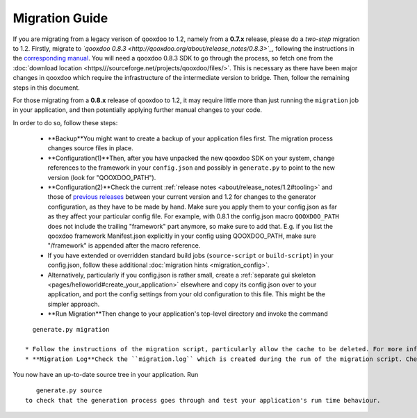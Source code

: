 .. _pages/migration_guide#migration_guide:

Migration Guide
***************

If you are migrating from a legacy verison of qooxdoo to 1.2, namely from a **0.7.x** release, please do a *two-step* migration to 1.2. Firstly, migrate to *`qooxdoo 0.8.3 <http://qooxdoo.org/about/release_notes/0.8.3>`_*, following the instructions in the `corresponding manual <http://qooxdoo.org/documentation/0.8#migration>`_. You will need a qooxdoo 0.8.3 SDK to go through the process, so fetch one from the :doc:`download location <https///sourceforge.net/projects/qooxdoo/files/>`. This is necessary as there have been major changes in qooxdoo which require the infrastructure of the intermediate version to bridge. Then, follow the remaining steps in this document.

For those migrating from a **0.8.x** release of qooxdoo to 1.2, it may require little more than just running the ``migration`` job in your application, and then potentially applying further manual changes to your code. 

In order to do so, follow these steps:

  * **Backup**You might want to create a backup of your application files first. The migration process changes source files in place.
  * **Configuration(1)**Then, after you have unpacked the new qooxdoo SDK on your system, change references to the framework in your ``config.json`` and possibly in ``generate.py`` to point to the new version (look for "QOOXDOO_PATH").
  * **Configuration(2)**Check the current :ref:`release notes <about/release_notes/1.2#tooling>` and those of `previous releases <http://qooxdoo.org/about/release_notes>`_ between your current version and 1.2 for changes to the generator configuration, as they have to be made by hand. Make sure you  apply them to your config.json as far as they affect your particular config file. For example, with 0.8.1 the config.json macro ``QOOXDOO_PATH`` does not include the trailing "framework" part anymore, so make sure to add that. E.g. if you list the qooxdoo framework Manifest.json explicitly in your config using QOOXDOO_PATH, make sure "/framework" is appended after the macro reference.
  * If you have extended or overridden standard build jobs (``source-script`` or ``build-script``) in your config.json, follow these additional :doc:`migration hints <migration_config>`.
  * Alternatively, particularly if you config.json is rather small, create a :ref:`separate gui skeleton <pages/helloworld#create_your_application>` elsewhere and copy its config.json over to your application, and port the config settings from your old configuration to this file. This might be the simpler approach.
  * **Run Migration**Then change to your application's top-level directory and invoke the command
::

    generate.py migration

  * Follow the instructions of the migration script, particularly allow the cache to be deleted. For more information about this script, see the `corresponding section <http://qooxdoo.org/documentation/0.8/migration_guide_from_07#running_the_migration_script>`_ in the 0.8.x migration guide, but remember that information pertaining to 0.7.x may not apply to you. The general process of running the script is the same, though.
  * **Migration Log**Check the ``migration.log`` which is created during the run of the migration script. Check all hints and deprecation warnings in the log and apply them to your code.

You now have an up-to-date source tree in your application. Run 
::

    generate.py source
 to check that the generation process goes through and test your application's run time behaviour.

